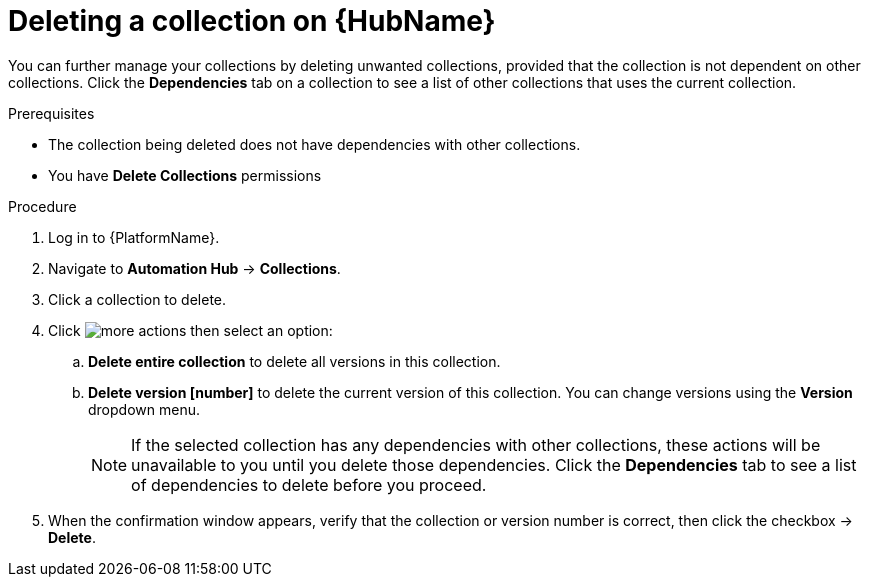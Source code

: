 
[id="delete-collection"]

= Deleting a collection on {HubName}

You can further manage your collections by deleting unwanted  collections, provided that the collection is not dependent on other collections. Click the *Dependencies* tab on a collection to see a list of other collections that uses the current collection.

.Prerequisites
* The collection being deleted does not have dependencies with other collections.
* You have *Delete Collections* permissions

.Procedure
. Log in to {PlatformName}.
. Navigate to *Automation Hub* -> *Collections*.
. Click a collection to delete.
. Click image:images/more_actions.png[] then select an option:
.. *Delete entire collection* to delete all versions in this collection.
.. *Delete version [number]* to delete the current version of this collection. You can change versions using the *Version* dropdown menu.
+
NOTE: If the selected collection has any dependencies with other collections, these actions will be unavailable to you until you delete those dependencies. Click the *Dependencies* tab to see a list of dependencies to delete before you proceed.
+
. When the confirmation window appears, verify that the collection or version number is correct, then click the checkbox -> *Delete*.
